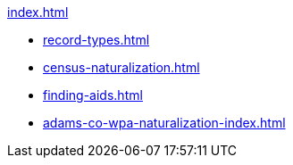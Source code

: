 .xref:index.adoc[]
* xref:record-types.adoc[]
* xref:census-naturalization.adoc[] 
* xref:finding-aids.adoc[]
* xref:adams-co-wpa-naturalization-index.adoc[]
